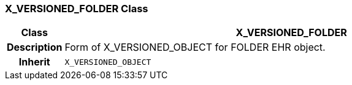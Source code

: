 === X_VERSIONED_FOLDER Class

[cols="^1,3,5"]
|===
h|*Class*
2+^h|*X_VERSIONED_FOLDER*

h|*Description*
2+a|Form of X_VERSIONED_OBJECT for FOLDER EHR object.

h|*Inherit*
2+|`X_VERSIONED_OBJECT`

|===
